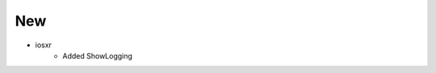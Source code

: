 --------------------------------------------------------------------------------
                                New
--------------------------------------------------------------------------------
* iosxr
    * Added ShowLogging